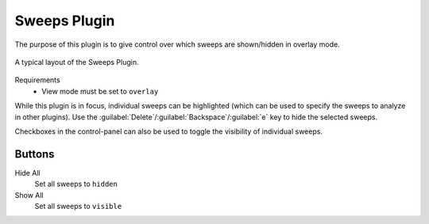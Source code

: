 Sweeps Plugin
===============

The purpose of this plugin is to give control over
which sweeps are shown/hidden in overlay mode.


.. figure:: /_static/img/sweeps.png
  :align: center

  A typical layout of the Sweeps Plugin.

Requirements
  * View mode must be set to ``overlay``

While this plugin is in focus, individual sweeps can be highlighted
(which can be used to specify the sweeps to analyze in other plugins).
Use the :guilabel:`Delete`/:guilabel:`Backspace`/:guilabel:`e` key to
hide the selected sweeps.

Checkboxes in the control-panel can also be used to toggle the visibility
of individual sweeps.

Buttons
--------
Hide All
  Set all sweeps to ``hidden``

Show All
  Set all sweeps to ``visible``
